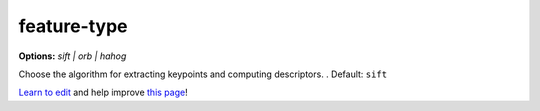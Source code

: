 ..
  AUTO-GENERATED by extract_odm_strings.py! DO NOT EDIT!
  If you want to add more details to a command, edit a
  .rst file in arguments_edit/<argument>.rst

.. _feature-type:

feature-type
````````````

**Options:** *sift |  orb |  hahog*

Choose the algorithm for extracting keypoints and computing descriptors. . Default: ``sift``




`Learn to edit <https://github.com/opendronemap/docs#how-to-make-your-first-contribution>`_ and help improve `this page <https://github.com/OpenDroneMap/docs/blob/publish/source/arguments_edit/feature-type.rst>`_!
